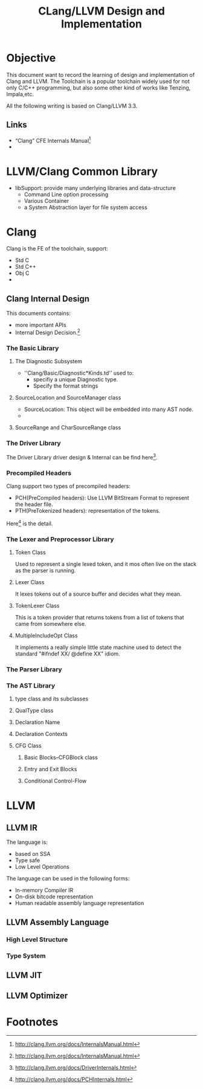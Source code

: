 #+title: CLang/LLVM Design and Implementation

* Objective
  This document want to record the learning of design and implementation of Clang and LLVM. 
  The Toolchain is a popular toolchain widely used for not only C/C++ programming, 
  but also some other kind of works like Tenzing, Impala,etc.

  All the following writing is based on Clang/LLVM 3.3.

** Links
   - “Clang” CFE Internals Manual[fn:1]
   - 

* LLVM/Clang Common Library
  - libSupport: provide many underlying libraries and data-structure
    - Command Line option processing
    - Various Container
    - a  System Abstraction layer for file system access

* Clang
Clang is the FE of the toolchain, support:
  - Std C
  - Std C++
  - Obj C
  - 

** Clang Internal Design
   This documents contains:
   - more important APIs
   - Internal Design Decision.[fn:1]

*** The Basic Library



**** The Diagnostic Subsystem
     - ''Clang/Basic/Diagnostic*Kinds.td'' used to:
       - specifiy a unique Diagnostic type.
       - Specify the format strings

**** SourceLocation and SourceManager class
     - SourceLocation: This object will be embedded into many AST node.
     - 

**** SourceRange and CharSourceRange class


*** The Driver Library
    The Driver Library driver design & Internal can be find here[fn:2].


*** Precompiled Headers
    Clang support two types of precompiled headers:
    - PCH(PreCompiled headers): Use LLVM BitStream Format to represent the header file.
    - PTH(PreTokenized headers): representation of the tokens.

    Here[fn:3] is the detail.

*** The Lexer and Preprocessor Library
 

**** Token Class
     Used to represent a single lexed token, and it mos often live on the stack as the parser is running.

**** Lexer Class
     It lexes tokens out of a source buffer and decides what they mean.

**** TokenLexer Class
     This is a token provider that returns tokens from a list of tokens that came from somewhere else.

**** MultipleIncludeOpt Class
     It implements a really simple little state machine used to detect the standard "#ifndef XX/ @define XX" idiom.

*** The Parser Library

*** The AST Library

**** type class and its subclasses

**** QualType class

**** Declaration Name

**** Declaration Contexts

**** CFG Class

***** Basic Blocks--CFGBlock class

***** Entry and Exit Blocks

***** Conditional Control-Flow



* LLVM 

** LLVM IR
   The language is:
   - based on SSA
   - Type safe
   - Low Level Operations

   The language can be used in the following forms:
   - In-memory Compiler IR
   - On-disk bitcode representation
   - Human readable assembly language representation

** LLVM Assembly Language
*** High Level Structure

*** Type System

** LLVM JIT


** LLVM Optimizer



* Footnotes

[fn:1] http://clang.llvm.org/docs/InternalsManual.html

[fn:2] http://clang.llvm.org/docs/DriverInternals.html

[fn:3] http://clang.llvm.org/docs/PCHInternals.html
